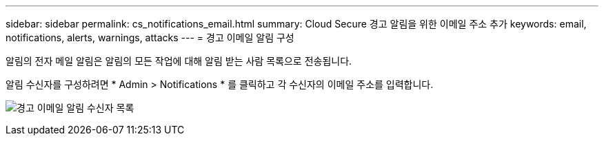 ---
sidebar: sidebar 
permalink: cs_notifications_email.html 
summary: Cloud Secure 경고 알림을 위한 이메일 주소 추가 
keywords: email, notifications, alerts, warnings, attacks 
---
= 경고 이메일 알림 구성


[role="lead"]
알림의 전자 메일 알림은 알림의 모든 작업에 대해 알림 받는 사람 목록으로 전송됩니다.

알림 수신자를 구성하려면 * Admin > Notifications * 를 클릭하고 각 수신자의 이메일 주소를 입력합니다.

[role="thumb"]
image:CS-Alert-Notification-List.png["경고 이메일 알림 수신자 목록"]
